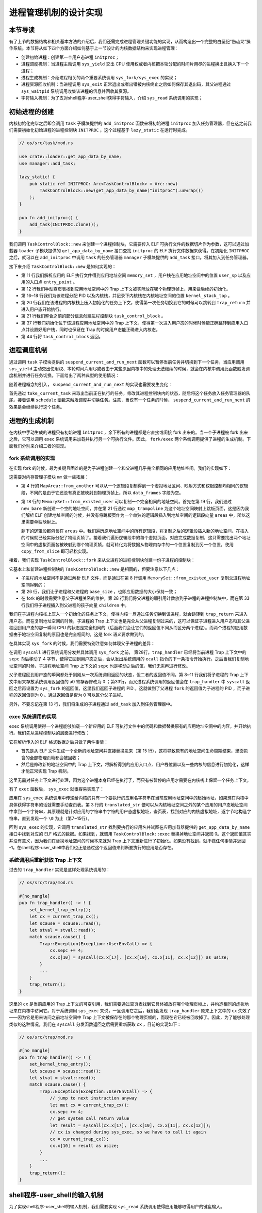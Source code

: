进程管理机制的设计实现
============================================

本节导读
--------------------------------------------

有了上节的数据结构和相关基本方法的介绍后，我们还需完成进程管理关键功能的实现，从而构造出一个完整的白垩纪“伤齿龙”操作系统。本节将从如下四个方面介绍如何基于上一节设计的内核数据结构来实现进程管理：

- 创建初始进程：创建第一个用户态进程 ``initproc``；
- 进程调度机制：当进程主动调用 ``sys_yield`` 交出 CPU 使用权或者内核把本轮分配的时间片用尽的进程换出且换入下一个进程；
- 进程生成机制：介绍进程相关的两个重要系统调用 ``sys_fork/sys_exec`` 的实现；
- 进程资源回收机制：当进程调用 ``sys_exit`` 正常退出或者出错被内核终止之后如何保存其退出码，其父进程通过 ``sys_waitpid`` 系统调用收集该进程的信息并回收其资源。
- 字符输入机制：为了支对shell程序-user_shell获得字符输入，介绍 ``sys_read`` 系统调用的实现；

初始进程的创建
--------------------------------------------

内核初始化完毕之后即会调用 ``task`` 子模块提供的 ``add_initproc`` 函数来将初始进程 ``initproc`` 加入任务管理器，但在这之前我们需要初始化初始进程的进程控制块 ``INITPROC`` ，这个过程基于 ``lazy_static`` 在运行时完成。

.. code-block:: rust

    // os/src/task/mod.rs

    use crate::loader::get_app_data_by_name;
    use manager::add_task;

    lazy_static! {
        pub static ref INITPROC: Arc<TaskControlBlock> = Arc::new(
            TaskControlBlock::new(get_app_data_by_name("initproc").unwrap())
        );
    }

    pub fn add_initproc() {
        add_task(INITPROC.clone());
    }

我们调用 ``TaskControlBlock::new`` 来创建一个进程控制块，它需要传入 ELF 可执行文件的数据切片作为参数，这可以通过加载器 ``loader`` 子模块提供的 ``get_app_data_by_name`` 接口查找 ``initproc`` 的 ELF 执行文件数据来获得。在初始化 ``INITPROC`` 之后，就可以在 ``add_initproc`` 中调用 ``task`` 的任务管理器 ``manager`` 子模块提供的 ``add_task`` 接口，将其加入到任务管理器。

接下来介绍 ``TaskControlBlock::new`` 是如何实现的：

.. code-block:: rust
    :linenos:

    // os/src/task/task.rs

    use super::{PidHandle, pid_alloc, KernelStack};
    use super::TaskContext;
    use crate::config::TRAP_CONTEXT;
    use crate::trap::TrapContext;

    // impl TaskControlBlock
    pub fn new(elf_data: &[u8]) -> Self {
        // memory_set with elf program headers/trampoline/trap context/user stack
        let (memory_set, user_sp, entry_point) = MemorySet::from_elf(elf_data);
        let trap_cx_ppn = memory_set
            .translate(VirtAddr::from(TRAP_CONTEXT).into())
            .unwrap()
            .ppn();
        // alloc a pid and a kernel stack in kernel space
        let pid_handle = pid_alloc();
        let kernel_stack = KernelStack::new(&pid_handle);
        let kernel_stack_top = kernel_stack.get_top();
        // push a task context which goes to trap_return to the top of kernel stack
        let task_control_block = Self {
            pid: pid_handle,
            kernel_stack,
            inner: unsafe { UPSafeCell::new(TaskControlBlockInner {
                trap_cx_ppn,
                base_size: user_sp,
                task_cx: TaskContext::goto_trap_return(kernel_stack_top),
                task_status: TaskStatus::Ready,
                memory_set,
                parent: None,
                children: Vec::new(),
                exit_code: 0,
            })},
        };
        // prepare TrapContext in user space
        let trap_cx = task_control_block.inner_exclusive_access().get_trap_cx();
        *trap_cx = TrapContext::app_init_context(
            entry_point,
            user_sp,
            KERNEL_SPACE.exclusive_access().token(),
            kernel_stack_top,
            trap_handler as usize,
        );
        task_control_block
    }

- 第 11 行我们解析应用的 ELF 执行文件得到应用地址空间 ``memory_set`` ，用户栈在应用地址空间中的位置 ``user_sp`` 以及应用的入口点 ``entry_point`` 。
- 第 12 行我们手动查页表找到应用地址空间中的 Trap 上下文被实际放在哪个物理页帧上，用来做后续的初始化。
- 第 16~18 行我们为该进程分配 PID 以及内核栈，并记录下内核栈在内核地址空间的位置 ``kernel_stack_top`` 。
- 第 20 行我们在该进程的内核栈上压入初始化的任务上下文，使得第一次任务切换到它的时候可以跳转到 ``trap_return`` 并进入用户态开始执行。
- 第 21 行我们整合之前的部分信息创建进程控制块 ``task_control_block`` 。
- 第 37 行我们初始化位于该进程应用地址空间中的 Trap 上下文，使得第一次进入用户态的时候时候能正确跳转到应用入口点并设置好用户栈，同时也保证在 Trap 的时候用户态能正确进入内核态。
- 第 44 行将 ``task_control_block`` 返回。

进程调度机制
--------------------------------------------

通过调用 ``task`` 子模块提供的 ``suspend_current_and_run_next`` 函数可以暂停当前任务并切换到下一个任务，当应用调用 ``sys_yield`` 主动交出使用权、本轮时间片用尽或者由于某些原因内核中的处理无法继续的时候，就会在内核中调用此函数触发调度机制并进行任务切换。下面给出了两种典型的使用情况：

.. code-block:: rust
    :emphasize-lines: 4,18

    // os/src/syscall/process.rs

    pub fn sys_yield() -> isize {
        suspend_current_and_run_next();
        0
    }

    // os/src/trap/mod.rs

    #[no_mangle]
    pub fn trap_handler() -> ! {
        set_kernel_trap_entry();
        let scause = scause::read();
        let stval = stval::read();
        match scause.cause() {
            Trap::Interrupt(Interrupt::SupervisorTimer) => {
                set_next_trigger();
                suspend_current_and_run_next();
            }
            ...
        }
        trap_return();
    }

随着进程概念的引入， ``suspend_current_and_run_next`` 的实现也需要发生变化：

.. code-block:: rust
    :linenos:

    // os/src/task/mod.rs

    use processor::{task_current_task, schedule};
    use manager::add_task;

    pub fn suspend_current_and_run_next() {
        // There must be an application running.
        let task = take_current_task().unwrap();

        // ---- access current TCB exclusively
        let mut task_inner = task.inner_exclusive_access();
        let task_cx_ptr = &mut task_inner.task_cx as *mut TaskContext;
        // Change status to Ready
        task_inner.task_status = TaskStatus::Ready;
        drop(task_inner);
        // ---- release current PCB

        // push back to ready queue.
        add_task(task);
        // jump to scheduling cycle
        schedule(task_cx_ptr);
    }

首先通过 ``take_current_task`` 来取出当前正在执行的任务，修改其进程控制块内的状态，随后将这个任务放入任务管理器的队尾。接着调用 ``schedule`` 函数来触发调度并切换任务。注意，当仅有一个任务的时候， ``suspend_current_and_run_next`` 的效果是会继续执行这个任务。

进程的生成机制
--------------------------------------------

在内核中手动生成的进程只有初始进程 ``initproc`` ，余下所有的进程都是它直接或间接 fork 出来的。当一个子进程被 fork 出来之后，它可以调用 ``exec`` 系统调用来加载并执行另一个可执行文件。因此， ``fork/exec`` 两个系统调用提供了进程的生成机制。下面我们分别来介绍二者的实现。

fork 系统调用的实现
~~~~~~~~~~~~~~~~~~~~~~~~~~~~~~~~~~~~~~~~~~~~

在实现 fork 的时候，最为关键且困难的是为子进程创建一个和父进程几乎完全相同的应用地址空间。我们的实现如下：

.. code-block:: rust
    :linenos:

    // os/src/mm/memory_set.rs

    impl MapArea {
        pub fn from_another(another: &MapArea) -> Self {
            Self {
                vpn_range: VPNRange::new(
                    another.vpn_range.get_start(),
                    another.vpn_range.get_end()
                ),
                data_frames: BTreeMap::new(),
                map_type: another.map_type,
                map_perm: another.map_perm,
            }
        }
    }

    impl MemorySet {
        pub fn from_existed_user(user_space: &MemorySet) -> MemorySet {
            let mut memory_set = Self::new_bare();
            // map trampoline
            memory_set.map_trampoline();
            // copy data sections/trap_context/user_stack
            for area in user_space.areas.iter() {
                let new_area = MapArea::from_another(area);
                memory_set.push(new_area, None);
                // copy data from another space
                for vpn in area.vpn_range {
                    let src_ppn = user_space.translate(vpn).unwrap().ppn();
                    let dst_ppn = memory_set.translate(vpn).unwrap().ppn();
                    dst_ppn.get_bytes_array().copy_from_slice(src_ppn.get_bytes_array());
                }
            }
            memory_set
        }
    }

这需要对内存管理子模块 ``mm`` 做一些拓展：

- 第 4 行的 ``MapArea::from_another`` 可以从一个逻辑段复制得到一个虚拟地址区间、映射方式和权限控制均相同的逻辑段，不同的是由于它还没有真正被映射到物理页帧上，所以 ``data_frames`` 字段为空。
- 第 18 行的 ``MemorySet::from_existed_user`` 可以复制一个完全相同的地址空间。首先在第 19 行，我们通过 ``new_bare`` 新创建一个空的地址空间，并在第 21 行通过 ``map_trampoline`` 为这个地址空间映射上跳板页面，这是因为我们解析 ELF 创建地址空间的时候，并没有将跳板页作为一个单独的逻辑段插入到地址空间的逻辑段向量 ``areas`` 中，所以这里需要单独映射上。
  
  剩下的逻辑段都包含在 ``areas`` 中。我们遍历原地址空间中的所有逻辑段，将复制之后的逻辑段插入新的地址空间，在插入的时候就已经实际分配了物理页帧了。接着我们遍历逻辑段中的每个虚拟页面，对应完成数据复制，这只需要找出两个地址空间中的虚拟页面各被映射到哪个物理页帧，就可转化为将数据从物理内存中的一个位置复制到另一个位置，使用 ``copy_from_slice`` 即可轻松实现。

接着，我们实现 ``TaskControlBlock::fork`` 来从父进程的进程控制块创建一份子进程的控制块：

.. code-block:: rust
    :linenos:

    // os/src/task/task.rs

    impl TaskControlBlock {
        pub fn fork(self: &Arc<TaskControlBlock>) -> Arc<TaskControlBlock> {
            // ---- access parent PCB exclusively
            let mut parent_inner = self.inner_exclusive_access();
            // copy user space(include trap context)
            let memory_set = MemorySet::from_existed_user(
                &parent_inner.memory_set
            );
            let trap_cx_ppn = memory_set
                .translate(VirtAddr::from(TRAP_CONTEXT).into())
                .unwrap()
                .ppn();
            // alloc a pid and a kernel stack in kernel space
            let pid_handle = pid_alloc();
            let kernel_stack = KernelStack::new(&pid_handle);
            let kernel_stack_top = kernel_stack.get_top();
            let task_control_block = Arc::new(TaskControlBlock {
                pid: pid_handle,
                kernel_stack,
                inner: unsafe { UPSafeCell::new(TaskControlBlockInner {
                    trap_cx_ppn,
                    base_size: parent_inner.base_size,
                    task_cx: TaskContext::goto_trap_return(kernel_stack_top),
                    task_status: TaskStatus::Ready,
                    memory_set,
                    parent: Some(Arc::downgrade(self)),
                    children: Vec::new(),
                    exit_code: 0,
                })},
            });
            // add child
            parent_inner.children.push(task_control_block.clone());
            // modify kernel_sp in trap_cx
            // **** access children PCB exclusively
            let trap_cx = task_control_block.inner_exclusive_access().get_trap_cx();
            trap_cx.kernel_sp = kernel_stack_top;
            // return
            task_control_block
            // ---- release parent PCB automatically
            // **** release children PCB automatically
        }
    }

它基本上和新建进程控制块的 ``TaskControlBlock::new`` 是相同的，但要注意以下几点：

- 子进程的地址空间不是通过解析 ELF 文件，而是通过在第 8 行调用 ``MemorySet::from_existed_user`` 复制父进程地址空间得到的；
- 第 26 行，我们让子进程和父进程的 ``base_size`` ，也即应用数据的大小保持一致；
- 在 fork 的时候需要注意父子进程关系的维护。第 28 行我们将父进程的弱引用计数放到子进程的进程控制块中，而在第 33 行我们将子进程插入到父进程的孩子向量 ``children`` 中。

我们在子进程内核栈上压入一个初始化的任务上下文，使得内核一旦通过任务切换到该进程，就会跳转到 ``trap_return`` 来进入用户态。而在复制地址空间的时候，子进程的 Trap 上下文也是完全从父进程复制过来的，这可以保证子进程进入用户态和其父进程回到用户态的那一瞬间 CPU 的状态是完全相同的（后面我们会让它们的返回值不同从而区分两个进程）。而两个进程的应用数据由于地址空间复制的原因也是完全相同的，这是 fork 语义要求做到的。

在具体实现 ``sys_fork`` 的时候，我们需要特别注意如何体现父子进程的差异：

.. code-block:: rust
    :linenos: 
    :emphasize-lines: 11,28,33

    // os/src/syscall/process.rs

    pub fn sys_fork() -> isize {
        let current_task = current_task().unwrap();
        let new_task = current_task.fork();
        let new_pid = new_task.pid.0;
        // modify trap context of new_task, because it returns immediately after switching
        let trap_cx = new_task.inner_exclusive_access().get_trap_cx();
        // we do not have to move to next instruction since we have done it before
        // for child process, fork returns 0
        trap_cx.x[10] = 0;  //x[10] is a0 reg
        // add new task to scheduler
        add_task(new_task);
        new_pid as isize
    }

    // os/src/trap/mod.rs

    #[no_mangle]
    pub fn trap_handler() -> ! {
        set_kernel_trap_entry();
        let scause = scause::read();
        let stval = stval::read();
        match scause.cause() {
            Trap::Exception(Exception::UserEnvCall) => {
                // jump to next instruction anyway
                let mut cx = current_trap_cx();
                cx.sepc += 4;
                // get system call return value
                let result = syscall(cx.x[17], [cx.x[10], cx.x[11], cx.x[12]]);
                // cx is changed during sys_exec, so we have to call it again
                cx = current_trap_cx();
                cx.x[10] = result as usize;
            }
        ...
    }    

在调用 ``syscall`` 进行系统调用分发并具体调用 ``sys_fork`` 之前， 第28行，``trap_handler`` 已经将当前进程 Trap 上下文中的 ``sepc`` 向后移动了 4 字节，使得它回到用户态之后，会从发出系统调用的 ``ecall`` 指令的下一条指令开始执行。之后当我们复制地址空间的时候，子进程地址空间 Trap 上下文的 ``sepc``  也是移动之后的值，我们无需再进行修改。

父子进程回到用户态的瞬间都处于刚刚从一次系统调用返回的状态，但二者的返回值不同。第 8~11 行我们将子进程的 Trap 上下文中用来存放系统调用返回值的 a0 寄存器修改为 0 ；第33行，而父进程系统调用的返回值会在 ``trap_handler`` 中 ``syscall`` 返回之后再设置为 ``sys_fork`` 的返回值，这里我们返回子进程的 PID 。这就做到了父进程 ``fork`` 的返回值为子进程的 PID ，而子进程的返回值则为 0 。通过返回值是否为 0 可以区分父子进程。

另外，不要忘记在第 13 行，我们将生成的子进程通过 ``add_task`` 加入到任务管理器中。

exec 系统调用的实现
~~~~~~~~~~~~~~~~~~~~~~~~~~~~~~~~~~~~~~~~~~~~

``exec`` 系统调用使得一个进程能够加载一个新应用的 ELF 可执行文件中的代码和数据替换原有的应用地址空间中的内容，并开始执行。我们先从进程控制块的层面进行修改：

.. code-block:: rust
    :linenos:

    // os/src/task/task.rs

    impl TaskControlBlock {
        pub fn exec(&self, elf_data: &[u8]) {
            // memory_set with elf program headers/trampoline/trap context/user stack
            let (memory_set, user_sp, entry_point) = MemorySet::from_elf(elf_data);
            let trap_cx_ppn = memory_set
                .translate(VirtAddr::from(TRAP_CONTEXT).into())
                .unwrap()
                .ppn();

            // **** hold current PCB lock
            let mut inner = self.acquire_inner_lock();
            // substitute memory_set
            inner.memory_set = memory_set;
            // update trap_cx ppn
            inner.trap_cx_ppn = trap_cx_ppn;
            // initialize trap_cx
            let trap_cx = inner.get_trap_cx();
            *trap_cx = TrapContext::app_init_context(
                entry_point,
                user_sp,
                KERNEL_SPACE.lock().token(),
                self.kernel_stack.get_top(),
                trap_handler as usize,
            );
            // **** release current PCB lock
        }
    }

它在解析传入的 ELF 格式数据之后只做了两件事情：

- 首先是从 ELF 文件生成一个全新的地址空间并直接替换进来（第 15 行），这将导致原有的地址空间生命周期结束，里面包含的全部物理页帧都会被回收；
- 然后是修改新的地址空间中的 Trap 上下文，将解析得到的应用入口点、用户栈位置以及一些内核的信息进行初始化，这样才能正常实现 Trap 机制。

这里无需对任务上下文进行处理，因为这个进程本身已经在执行了，而只有被暂停的应用才需要在内核栈上保留一个任务上下文。

有了 ``exec`` 函数后， ``sys_exec`` 就很容易实现了：

.. code-block:: rust
    :linenos:

    // os/src/mm/page_table.rs

    pub fn translated_str(token: usize, ptr: *const u8) -> String {
        let page_table = PageTable::from_token(token);
        let mut string = String::new();
        let mut va = ptr as usize;
        loop {
            let ch: u8 = *(page_table.translate_va(VirtAddr::from(va)).unwrap().get_mut());
            if ch == 0 {
                break;
            } else {
                string.push(ch as char);
                va += 1;
            }
        }
        string
    }

    // os/src/syscall/process.rs

    pub fn sys_exec(path: *const u8) -> isize {
        let token = current_user_token();
        let path = translated_str(token, path);
        if let Some(data) = get_app_data_by_name(path.as_str()) {
            let task = current_task().unwrap();
            task.exec(data);
            0
        } else {
            -1
        }
    }

应用在 ``sys_exec`` 系统调用中传递给内核的只有一个要执行的应用名字符串在当前应用地址空间中的起始地址，如果想在内核中具体获得字符串的话就需要手动查页表。第 3 行的 ``translated_str`` 便可以从内核地址空间之外的某个应用的用户态地址空间中拿到一个字符串，其原理就是针对应用的字符串中字符的用户态虚拟地址，查页表，找到对应的内核虚拟地址，逐字节地构造字符串，直到发现一个 ``\0`` 为止（第7~15行）。

..  chyyuu 这样找字符串，是否有安全隐患？？？

回到 ``sys_exec`` 的实现，它调用 ``translated_str`` 找到要执行的应用名并试图在应用加载器提供的 ``get_app_data_by_name`` 接口中找到对应的 ELF 格式的数据。如果找到，就调用 ``TaskControlBlock::exec`` 替换掉地址空间并返回 0。这个返回值其实并没有意义，因为我们在替换地址空间的时候本来就对 Trap 上下文重新进行了初始化。如果没有找到，就不做任何事情并返回 -1。在shell程序-user_shell中我们也正是通过这个返回值来判断要执行的应用是否存在。

系统调用后重新获取 Trap 上下文
~~~~~~~~~~~~~~~~~~~~~~~~~~~~~~~~~~~~~~~~~~~~

过去的 ``trap_handler`` 实现是这样处理系统调用的：

.. code-block:: rust

    // os/src/trap/mod.rs

    #[no_mangle]
    pub fn trap_handler() -> ! {
        set_kernel_trap_entry();
        let cx = current_trap_cx();
        let scause = scause::read();
        let stval = stval::read();
        match scause.cause() {
            Trap::Exception(Exception::UserEnvCall) => {
                cx.sepc += 4;
                cx.x[10] = syscall(cx.x[17], [cx.x[10], cx.x[11], cx.x[12]]) as usize;
            }
            ...
        }
        trap_return();
    }

这里的 ``cx`` 是当前应用的 Trap 上下文的可变引用，我们需要通过查页表找到它具体被放在哪个物理页帧上，并构造相同的虚拟地址来在内核中访问它。对于系统调用 ``sys_exec`` 来说，一旦调用它之后，我们会发现 ``trap_handler`` 原来上下文中的 ``cx`` 失效了——因为它是用来访问之前地址空间中 Trap 上下文被保存在的那个物理页帧的，而现在它已经被回收掉了。因此，为了能够处理类似的这种情况，我们在 ``syscall`` 分发函数返回之后需要重新获取 ``cx`` ，目前的实现如下：

.. code-block:: rust

    // os/src/trap/mod.rs

    #[no_mangle]
    pub fn trap_handler() -> ! {
        set_kernel_trap_entry();
        let scause = scause::read();
        let stval = stval::read();
        match scause.cause() {
            Trap::Exception(Exception::UserEnvCall) => {
                // jump to next instruction anyway
                let mut cx = current_trap_cx();
                cx.sepc += 4;
                // get system call return value
                let result = syscall(cx.x[17], [cx.x[10], cx.x[11], cx.x[12]]);
                // cx is changed during sys_exec, so we have to call it again
                cx = current_trap_cx();
                cx.x[10] = result as usize;
            }
            ...
        }
        trap_return();
    }


shell程序-user_shell的输入机制
--------------------------------------------

为了实现shell程序-user_shell的输入机制，我们需要实现 ``sys_read`` 系统调用使得应用能够取得用户的键盘输入。

.. code-block:: rust

    // os/src/syscall/fs.rs

    use crate::sbi::console_getchar;

    const FD_STDIN: usize = 0;

    pub fn sys_read(fd: usize, buf: *const u8, len: usize) -> isize {
        match fd {
            FD_STDIN => {
                assert_eq!(len, 1, "Only support len = 1 in sys_read!");
                let mut c: usize;
                loop {
                    c = console_getchar();
                    if c == 0 {
                        suspend_current_and_run_next();
                        continue;
                    } else {
                        break;
                    }
                }
                let ch = c as u8;
                let mut buffers = translated_byte_buffer(current_user_token(), buf, len);
                unsafe { buffers[0].as_mut_ptr().write_volatile(ch); }
                1
            }
            _ => {
                panic!("Unsupported fd in sys_read!");
            }
        }
    }

目前我们仅支持从标准输入 ``FD_STDIN`` 即文件描述符 0 读入，且单次读入的长度限制为 1，即每次只能读入一个字符。我们调用 ``sbi`` 子模块提供的从键盘获取输入的接口 ``console_getchar`` ，如果返回 0 则说明还没有输入，我们调用 ``suspend_current_and_run_next`` 暂时切换到其他进程，等下次切换回来的时候再看看是否有输入了。获取到输入之后，我们退出循环并手动查页表将输入的字符正确的写入到应用地址空间。

注：我们这里还没有涉及 **文件** 的概念，在后续章节中有具体的介绍。

进程资源回收机制
--------------------------------------------

进程的退出
~~~~~~~~~~~~~~~~~~~~~~~~~~~~~~~~~~~~~~~~~~~~

当应用调用 ``sys_exit`` 系统调用主动退出或者出错由内核终止之后，会在内核中调用 ``exit_current_and_run_next`` 函数退出当前进程并切换到下一个进程。使用方法如下：

.. code-block:: rust
    :linenos:
    :emphasize-lines: 4,29,34

    // os/src/syscall/process.rs

    pub fn sys_exit(exit_code: i32) -> ! {
        exit_current_and_run_next(exit_code);
        panic!("Unreachable in sys_exit!");
    }

    // os/src/trap/mod.rs

    #[no_mangle]
    pub fn trap_handler() -> ! {
        set_kernel_trap_entry();
        let scause = scause::read();
        let stval = stval::read();
        match scause.cause() {
            Trap::Exception(Exception::StoreFault) |
            Trap::Exception(Exception::StorePageFault) |
            Trap::Exception(Exception::InstructionFault) |
            Trap::Exception(Exception::InstructionPageFault) |
            Trap::Exception(Exception::LoadFault) |
            Trap::Exception(Exception::LoadPageFault) => {
                println!(
                    "[kernel] {:?} in application, bad addr = {:#x}, bad instruction = {:#x}, core dumped.",
                    scause.cause(),
                    stval,
                    current_trap_cx().sepc,
                );
                // page fault exit code
                exit_current_and_run_next(-2);
            }
            Trap::Exception(Exception::IllegalInstruction) => {
                println!("[kernel] IllegalInstruction in application, core dumped.");
                // illegal instruction exit code
                exit_current_and_run_next(-3);
            }
            ...
        }
        trap_return();
    }

相比前面的章节， ``exit_current_and_run_next`` 带有一个退出码作为参数。当在 ``sys_exit`` 正常退出的时候，退出码由应用传到内核中；而出错退出的情况（如第 29 行的访存错误或第 34 行的非法指令异常）则是由内核指定一个特定的退出码。这个退出码会在 ``exit_current_and_run_next`` 写入当前进程的进程控制块中：

.. code-block:: rust
    :linenos:

    // os/src/mm/memory_set.rs

    impl MemorySet {
        pub fn recycle_data_pages(&mut self) {
            self.areas.clear();
        }
    }

    // os/src/task/mod.rs

    pub fn exit_current_and_run_next(exit_code: i32) {
        // take from Processor
        let task = take_current_task().unwrap();
        // **** access current TCB exclusively
        let mut inner = task.inner_exclusive_access();
        // Change status to Zombie
        inner.task_status = TaskStatus::Zombie;
        // Record exit code
        inner.exit_code = exit_code;
        // do not move to its parent but under initproc

        // ++++++ access initproc TCB exclusively
        {
            let mut initproc_inner = INITPROC.inner_exclusive_access();
            for child in inner.children.iter() {
                child.inner_exclusive_access().parent = Some(Arc::downgrade(&INITPROC));
                initproc_inner.children.push(child.clone());
            }
        }
        // ++++++ release parent PCB

        inner.children.clear();
        // deallocate user space
        inner.memory_set.recycle_data_pages();
        drop(inner);
        // **** release current PCB
        // drop task manually to maintain rc correctly
        drop(task);
        // we do not have to save task context
        let mut _unused = TaskContext::zero_init();
        schedule(&mut _unused as *mut _);
    }

- 第 13 行我们调用 ``take_current_task`` 来将当前进程控制块从处理器监控 ``PROCESSOR`` 中取出而不是得到一份拷贝，这是为了正确维护进程控制块的引用计数；
- 第 17 行我们将进程控制块中的状态修改为 ``TaskStatus::Zombie`` 即僵尸进程，这样它后续才能被父进程在 ``waitpid`` 系统调用的时候回收；
- 第 19 行我们将传入的退出码 ``exit_code`` 写入进程控制块中，后续父进程在 ``waitpid`` 的时候可以收集；
- 第 24~26 行所做的事情是将当前进程的所有子进程挂在初始进程 ``initproc`` 下面，其做法是遍历每个子进程，修改其父进程为初始进程，并加入初始进程的孩子向量中。第 32 行将当前进程的孩子向量清空。
- 第 34 行对于当前进程占用的资源进行早期回收。在第 4 行可以看出， ``MemorySet::recycle_data_pages`` 只是将地址空间中的逻辑段列表 ``areas`` 清空（即执行 ``Vec``  向量清空），这将导致应用地址空间被回收（即进程的数据和代码对应的物理页帧都被回收），但用来存放页表的那些物理页帧此时还不会被回收（会由父进程最后回收子进程剩余的占用资源）。
- 最后在第 41 行我们调用 ``schedule`` 触发调度及任务切换，由于我们再也不会回到该进程的执行过程中，因此无需关心任务上下文的保存。

父进程回收子进程资源
~~~~~~~~~~~~~~~~~~~~~~~~~~~~~~~~~~~~~~~~~~~~

父进程通过 ``sys_waitpid`` 系统调用来回收子进程的资源并收集它的一些信息：

.. code-block:: rust
    :linenos:
    :emphasize-lines: 15,35,37,46,47

    // os/src/syscall/process.rs

    /// If there is not a child process whose pid is same as given, return -1.
    /// Else if there is a child process but it is still running, return -2.
    pub fn sys_waitpid(pid: isize, exit_code_ptr: *mut i32) -> isize {
        let task = current_task().unwrap();
        // find a child process

        // ---- access current TCB exclusively
        let mut inner = task.inner_exclusive_access();
        if inner.children
            .iter()
            .find(|p| {pid == -1 || pid as usize == p.getpid()})
            .is_none() {
            return -1;
            // ---- release current PCB
        }
        let pair = inner.children
            .iter()
            .enumerate()
            .find(|(_, p)| {
                // ++++ temporarily access child PCB lock exclusively
                p.inner_exclusive_access().is_zombie() && (pid == -1 || pid as usize == p.getpid())
                // ++++ release child PCB
            });
        if let Some((idx, _)) = pair {
            let child = inner.children.remove(idx);
            // confirm that child will be deallocated after removing from children list
            assert_eq!(Arc::strong_count(&child), 1);
            let found_pid = child.getpid();
            // ++++ temporarily access child TCB exclusively
            let exit_code = child.inner_exclusive_access().exit_code;
            // ++++ release child PCB
            *translated_refmut(inner.memory_set.token(), exit_code_ptr) = exit_code;
            found_pid as isize
        } else {
            -2
        }
        // ---- release current PCB lock automatically
    }

    // user/src/lib.rs

    pub fn wait(exit_code: &mut i32) -> isize {
        loop {
            match sys_waitpid(-1, exit_code as *mut _) {
                -2 => { yield_(); }
                // -1 or a real pid
                exit_pid => return exit_pid,
            }
        }
    }

``sys_waitpid`` 是一个立即返回的系统调用，它的返回值语义是：如果当前的进程不存在一个进程ID为pid（pid==-1或pid >0）的子进程，则返回 -1；如果存在一个进程ID为pid的僵尸子进程，则正常回收并返回子进程的id，并更新系统调用的退出码参数为 ``exit_code``  。这里还有一个 -2 的返回值，它的含义是子进程还没退出，通知用户库 ``user_lib`` （是实际发出系统调用的地方），这样用户库看到是 -2 后，就进一步调用 ``sys_yield`` 系统调用（第46行），让当前父进程进入等待状态。

注：在编写应用的开发者看来， 位于用户库 ``user_lib`` 中的 ``wait/waitpid`` 两个辅助函数都必定能够返回一个有意义的结果，要么是 -1，要么是一个正数 PID ，是不存在 -2 这种通过等待即可消除的中间结果的。让调用 ``wait/waitpid`` 两个辅助函数的进程等待正是在用户库 ``user_lib`` 中完成。

第 11~17 行判断 ``sys_waitpid`` 是否会返回 -1 ，这取决于当前进程是否有一个符合要求的子进程。当传入的 ``pid`` 为 -1 的时候，任何一个子进程都算是符合要求；但 ``pid`` 不为 -1 的时候，则只有 PID 恰好与 ``pid`` 相同的子进程才算符合条件。我们简单通过迭代器即可完成判断。

第 18~26 行判断符合要求的子进程中是否有僵尸进程，如果有的话还需要同时找出它在当前进程控制块子进程向量中的下标。如果找不到的话直接返回 ``-2`` ，否则进入第 27~35 行的处理：

- 第 27 行我们将子进程从向量中移除并置于当前上下文中；
- 第 29 行确认这是对于该子进程控制块的唯一一次强引用，即它不会出现在某个进程的子进程向量中，更不会出现在处理器监控器或者任务管理器中。当它所在的代码块结束，这次引用变量的生命周期结束，将导致该子进程进程控制块的引用计数变为 0 ，彻底回收掉它占用的所有资源，包括：内核栈和它的 PID 还有它的应用地址空间存放页表的那些物理页帧等等。

剩下主要是将收集的子进程信息返回。

- 第 30 行得到子进程的 PID 并会在最终返回；
- 第 32 行得到了子进程的退出码；
- 第 34 行写入到当前进程的应用地址空间中。由于应用传递给内核的仅仅是一个指向应用地址空间中保存子进程返回值的内存区域的指针，我们还需要在 ``translated_refmut`` 中手动查页表找到应该写入到物理内存中的哪个位置，这样才能把子进程的退出码 ``exit_code`` 返回给父进程。其实现可以在 ``os/src/mm/page_table.rs`` 中找到，比较简单，在这里不再赘述。


到这里，“伤齿龙”操作系统就算完成了。它在启动后，会加载执行用户态的shell程序，并可以通过shell程序提供的命令行交互界面，让使用者敲入要执行的应用程序名字，就可以创建一个子进程来执行这个应用程序，实现了灵活的人机交互和进程管理的动态灵活性。

.. chyyuu 可以加入一节，描述os的执行过程？？？